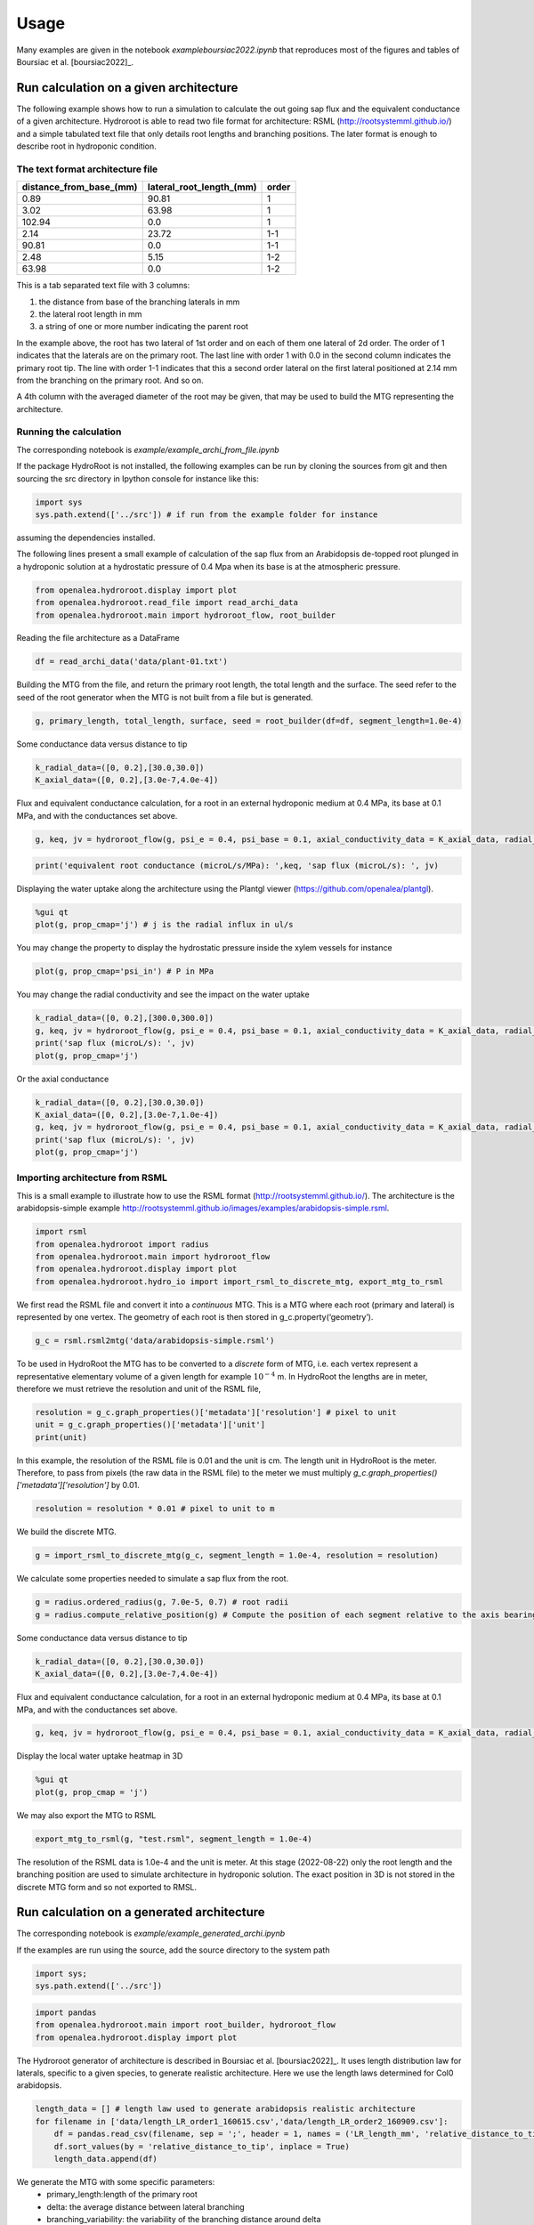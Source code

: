 =====
Usage
=====

Many examples are given in the notebook *example\boursiac2022.ipynb* that reproduces most of the figures and tables of Boursiac et al. [boursiac2022]_.

Run calculation on a given architecture
---------------------------------------
The following example shows how to run a simulation to calculate the out going sap flux and the equivalent conductance of a given architecture. Hydroroot is able to read two file format for architecture: RSML (http://rootsystemml.github.io/) and a simple tabulated text file that only details root lengths and branching positions. The later format is enough to describe root in hydroponic condition.

The text format architecture file
~~~~~~~~~~~~~~~~~~~~~~~~~~~~~~~~~

=======================  ========================  =====
distance_from_base_(mm)  lateral_root_length_(mm)  order
=======================  ========================  =====
0.89                     90.81             	       1
3.02                     63.98             	       1
102.94                     0.0             	       1
2.14                     23.72             	       1-1
90.81                     0.0             	       1-1
2.48                     5.15             	       1-2
63.98                     0.0             	       1-2
=======================  ========================  =====

This is a tab separated text file with 3 columns:

1. the distance from base of the branching laterals in mm
2. the lateral root length in mm
3. a string of one or more number indicating the parent root

In the example above, the root has two lateral of 1st order and on each of them one lateral of 2d order. The order of 1 indicates that the laterals are on the primary root. The last line with order 1 with 0.0 in the second column indicates the primary root tip.
The line with order 1-1 indicates that this a second order lateral on the first lateral positioned at 2.14 mm from the branching on the primary root. And so on.

A 4th column with the averaged diameter of the root may be given, that may be used to build the MTG representing the architecture.

Running the calculation
~~~~~~~~~~~~~~~~~~~~~~~

The corresponding notebook is *example/example_archi_from_file.ipynb*

If the package HydroRoot is not installed, the following examples can be run by cloning the sources from git and then sourcing the src directory in Ipython console for instance like this:

.. code-block:: python

    import sys
    sys.path.extend(['../src']) # if run from the example folder for instance

assuming the dependencies installed.

The following lines present a small example of calculation of the sap flux from an Arabidopsis de-topped root plunged in a hydroponic solution at a hydrostatic pressure of 0.4 Mpa when its  base is at the atmospheric pressure.

.. code-block:: python

    from openalea.hydroroot.display import plot
    from openalea.hydroroot.read_file import read_archi_data
    from openalea.hydroroot.main import hydroroot_flow, root_builder

Reading the file architecture as a DataFrame

.. code-block:: python

    df = read_archi_data('data/plant-01.txt')

Building the MTG from the file, and  return the primary root length, the total length and the surface. The seed refer to the seed of the root generator when the MTG is not built from a file but is generated.

.. code-block:: python

    g, primary_length, total_length, surface, seed = root_builder(df=df, segment_length=1.0e-4)

Some conductance data versus distance to tip

.. code-block:: python

    k_radial_data=([0, 0.2],[30.0,30.0])
    K_axial_data=([0, 0.2],[3.0e-7,4.0e-4])

Flux and equivalent conductance calculation, for a root in an external hydroponic medium at 0.4 MPa, its base at 0.1 MPa,
and with the conductances set above.

.. code-block:: python

    g, keq, jv = hydroroot_flow(g, psi_e = 0.4, psi_base = 0.1, axial_conductivity_data = K_axial_data, radial_conductivity_data = k_radial_data)

.. code-block:: python

    print('equivalent root conductance (microL/s/MPa): ',keq, 'sap flux (microL/s): ', jv)

Displaying the water uptake along the architecture using the Plantgl viewer (https://github.com/openalea/plantgl).

.. code-block:: python

    %gui qt
    plot(g, prop_cmap='j') # j is the radial influx in ul/s

You may change the property to display the hydrostatic pressure inside the xylem vessels for instance

.. code-block:: python

    plot(g, prop_cmap='psi_in') # P in MPa

You may change the radial conductivity and see the impact on the water uptake

.. code-block:: python

    k_radial_data=([0, 0.2],[300.0,300.0])
    g, keq, jv = hydroroot_flow(g, psi_e = 0.4, psi_base = 0.1, axial_conductivity_data = K_axial_data, radial_conductivity_data = k_radial_data)
    print('sap flux (microL/s): ', jv)
    plot(g, prop_cmap='j')

Or the axial conductance

.. code-block:: python

    k_radial_data=([0, 0.2],[30.0,30.0])
    K_axial_data=([0, 0.2],[3.0e-7,1.0e-4])
    g, keq, jv = hydroroot_flow(g, psi_e = 0.4, psi_base = 0.1, axial_conductivity_data = K_axial_data, radial_conductivity_data = k_radial_data)
    print('sap flux (microL/s): ', jv)
    plot(g, prop_cmap='j')

Importing architecture from RSML
~~~~~~~~~~~~~~~~~~~~~~~~~~~~~~~~
This is a small example to illustrate how to use the RSML format (http://rootsystemml.github.io/). The architecture is the
arabidopsis-simple example http://rootsystemml.github.io/images/examples/arabidopsis-simple.rsml.

.. code-block:: python

    import rsml
    from openalea.hydroroot import radius
    from openalea.hydroroot.main import hydroroot_flow
    from openalea.hydroroot.display import plot
    from openalea.hydroroot.hydro_io import import_rsml_to_discrete_mtg, export_mtg_to_rsml

We first read the RSML file and convert it into a *continuous* MTG. This is a MTG where each root (primary and lateral)
is represented by one vertex. The geometry of each root is then stored in g_c.property(‘geometry’).

.. code-block:: python

    g_c = rsml.rsml2mtg('data/arabidopsis-simple.rsml')

To be used in HydroRoot the MTG has to be converted to a *discrete* form of MTG, i.e. each vertex represent a representative
elementary volume of a given length for example :math:`10^{-4}` m. In HydroRoot the lengths are in meter, therefore we
must retrieve the resolution and unit of the RSML file,

.. code-block:: python

    resolution = g_c.graph_properties()['metadata']['resolution'] # pixel to unit
    unit = g_c.graph_properties()['metadata']['unit']
    print(unit)

In this example, the resolution of the RSML file is 0.01 and the unit is cm. The length unit in HydroRoot is the meter.
Therefore, to pass from pixels (the raw data in the RSML file) to the meter we must multiply *g_c.graph_properties()['metadata']['resolution']*
by 0.01.

.. code-block:: python

    resolution = resolution * 0.01 # pixel to unit to m

We build the discrete MTG.

.. code-block:: python

    g = import_rsml_to_discrete_mtg(g_c, segment_length = 1.0e-4, resolution = resolution)

We calculate some properties needed to simulate a sap flux from the root.

.. code-block:: python


    g = radius.ordered_radius(g, 7.0e-5, 0.7) # root radii
    g = radius.compute_relative_position(g) # Compute the position of each segment relative to the axis bearing it

Some conductance data versus distance to tip

.. code-block:: python

    k_radial_data=([0, 0.2],[30.0,30.0])
    K_axial_data=([0, 0.2],[3.0e-7,4.0e-4])

Flux and equivalent conductance calculation, for a root in an external hydroponic medium at 0.4 MPa, its base at 0.1 MPa,
and with the conductances set above.

.. code-block:: python

    g, keq, jv = hydroroot_flow(g, psi_e = 0.4, psi_base = 0.1, axial_conductivity_data = K_axial_data, radial_conductivity_data = k_radial_data)

Display the local water uptake heatmap in 3D

.. code-block:: python

    %gui qt
    plot(g, prop_cmap = 'j')

We may also export the MTG to RSML

.. code-block:: python

    export_mtg_to_rsml(g, "test.rsml", segment_length = 1.0e-4)

The resolution of the RSML data is 1.0e-4 and the unit is meter.
At this stage (2022-08-22) only the root length and the branching
position are used to simulate architecture in hydroponic solution. The
exact position in 3D is not stored in the discrete MTG form and so not
exported to RMSL.

Run calculation on a generated architecture
-------------------------------------------

The corresponding notebook is *example/example_generated_archi.ipynb*

If the examples are run using the source, add the source directory to the system path

.. code-block:: python

    import sys;
    sys.path.extend(['../src'])

.. code-block:: python

    import pandas 
    from openalea.hydroroot.main import root_builder, hydroroot_flow
    from openalea.hydroroot.display import plot

The Hydroroot generator of architecture is described in Boursiac et al. [boursiac2022]_.
It uses length distribution law for laterals, specific to a given species, to generate realistic architecture. Here we use the length laws determined for Col0 arabidopsis.

.. code-block:: python

    length_data = [] # length law used to generate arabidopsis realistic architecture
    for filename in ['data/length_LR_order1_160615.csv','data/length_LR_order2_160909.csv']:
        df = pandas.read_csv(filename, sep = ';', header = 1, names = ('LR_length_mm', 'relative_distance_to_tip'))
        df.sort_values(by = 'relative_distance_to_tip', inplace = True)
        length_data.append(df)

We generate the MTG with some specific parameters: 
 + primary_length:length of the primary root 
 + delta: the average distance between lateral branching 
 + branching_variability: the variability of the branching distance around delta 
 + nude_length: distance from the tip without any laterals 
 + order_max: the maximum order of laterals

And return the primary root length, the total length and the surface.  Seed may be used as seed to generate the same architecture.

.. code-block:: python

    g, primary_length, total_length, surface, seed = root_builder(primary_length = 0.13, delta = 2.0e-3, nude_length = 2.0e-2, segment_length = 1.0e-4,
                                                      length_data = length_data, branching_variability = 0.25, order_max = 4.0, order_decrease_factor = 0.7,
                                                      ref_radius = 7.0e-5)



Some conductance data versus distance to tip

.. code-block:: python

    k_radial_data=([0, 0.2],[30.0,30.0])
    K_axial_data=([0, 0.2],[3.0e-7,4.0e-4])

Flux and equivalent conductance calculation, for a root in an external
hydroponic medium at 0.4 MPa, its base at 0.1 MPa, and with the
conductances set above.

.. code-block:: python

    g, keq, jv = hydroroot_flow(g, psi_e = 0.4, psi_base = 0.1, axial_conductivity_data = K_axial_data, radial_conductivity_data = k_radial_data)

.. code-block:: python

    print(keq,jv)


.. parsed-literal::

    0.007146429180199128 0.002143928754059739


Display the local water uptake heatmap in 3D

.. code-block:: python

    %gui qt
    plot(g, prop_cmap='j') # j is the radial flux in ul/s

Model parameters
----------------

The main model parameters are grouped in the python class parameters, see :class:`hydroroot.init_parameter.Parameters`.
The parameters may be passed to the class by reading a yaml file, see :meth:`hydroroot.init_parameter.Parameters.read_file`.

There are two solvers in HydroRoot project. The first, used for the paper Boursiac et al. 2022 [boursiac2022]_, is a purely water transport model. The second is a solute and water transport model. Therefore, the *solute* category in the yaml file has meaning only for the second solver.

The structure of the yaml file is the following (see examples at https://github.com/openalea/hydroroot)

| **archi**
|	**read_architecture:** Boulean
|		True read an architecture file, False generate an architecture
|	**input_dir**: String
|		the folder with the architecture file, relative path to the script
|	**input_file**: list of string
|		list of architecture file names, eg. [file1.txt] or [file1.txt, file2.txt, file3.txt] wildcar may be used
|	**seed**: int or list of int
|		the seed used to generate architecture
|	**length_file**: list of string
|		name of the files containing the length law, relative path
|		file format: "LR_length_mm" ; "relative_distance_to_tip"
|		laws used to generate lateral roots of the 1st order (1_order_law), and lateral roots of order above 1 (2_order_law)
|	**primary_length**: float or list of float
|		primary root length in m used when generating architecture
|		unit: m
|	**branching_delay**: float or list of float
|		distance between branching
|		unit: m
|	**branching_variability**: float
|		maximum random variation around the branching_delay value
|		between [0 ; 1]
|	**order_max**: int
|		maximum order of laterals possible
|	**segment_length**: float
|		MTG vertices length
|		unit: m
|	**nude_length**: float or list of float
|		part of roots without any lateral root, distance from tip
|		unit: m
|	**ref_radius**: float
|		reference radius of the primary root
|		unit: m
|	**order_decrease_factor**: float
|		radius decrease factor applied when increasing order
|		radius of lateral of order n: :math:`r = \beta^n R_{ref}`
|		with :math:`r = \beta` order_decrease_factor and :math:`R_{ref}` ref_radius
| **hydro**
|	**k0**: float
|		radial conductivity
|		unit: :math:`\mu L.s^{-1}.MPa^{-1}.m^{-2}`
|	**axial_conductance_data**: 2 list of float
|		axial conductance versus distance to tip, K(x)
|		unit: :math:`\mu L.m.s^{-1}.MPa^{-1}`
| **solute**
|  **J_s**: float
|   	active pumping rate
|   	unit: mol/(m2.s)
|  **P_s**: float
|		permeability coefficient
|		unit: m/s
|  **Cse**: float
|   	concentration of permeating solutes
|       unit: :math:`mol.m^{-3} \text{or}\ mM`
|  **Ce**: float
|   	concentration of non-permeating solutes
|       unit: :math:`mol.m^{-3} \text{or}\ mM`
|  **sigma**: float
|   	reflection coefficient
|   	dimensionless
| **experimental**
|	**Jv**:  float
|		flux at the root base
|		unit: :math:`\mu L.s^{-1}`
|	**psi_e**:  float
|		hydrostatic pressure outside the root (pressure chamber)
|		unit: :math:`MPa`
|	**psi_base**:  float
|		hydrostatic pressure at the root base (e.g. atmospheric pressure for decapitated plant)
|		unit: :math:`MPa`
| **output**:
|	**intercepts**: float or list of float
|		distance from the base at which the number of intercepts are calculated
|		unit: m
|	**radfold**: float or list of float
|		factor to explore a k0 range
|	**axfold**: float or list of float
|		factor to explore a axial conductance range
|	**run_nb**: int
|		number of run with the same set of parameters

Few parameters may be set to lists allowing to run successive simulations.
For list of number there are two syntax: [x1, ..., xn] or range(start, end, step).
For example, range(0.02, 0.09, 0.02) or [0.02, 0.04, 0.06, 0.08] will give the same results.
The parameter will take successively the values 0.02, 0.04, 0.06 and 0.08.
The parameter *run_nb*  would be useful with read_architecture = False and no given seed to generate different architectures.

**Note:** Parameter is just a python class. It can not be used directly with Hydroroot functions, intermediary script should be used.
We will give you some examples using scripts that be found at https://github.com/openalea/hydroroot in example.

Run simple calculation using the Parameters class
~~~~~~~~~~~~~~~~~~~~~~~~~~~~~~~~~~~~~~~~~~~~~~~~~

The corresponding notebook is *example/example_parameter_class.ipynb*

.. code-block:: python

    import sys; print('Python %s on %s' % (sys.version, sys.platform))
    sys.path.extend(['../src'])


.. parsed-literal::

    Python 3.8.12 | packaged by conda-forge | (default, Jan 30 2022, 23:42:07) 
    [GCC 9.4.0] on linux


.. code-block:: python

    import pandas as pd
    from openalea.hydroroot import radius
    from openalea.hydroroot.main import hydroroot_flow, root_builder
    from openalea.hydroroot.init_parameter import Parameters
    from openalea.hydroroot.generator.measured_root import mtg_from_aqua_data
    from openalea.hydroroot.display import plot
    from openalea.hydroroot.read_file import read_archi_data
    
    # for the PlantGL viewer used in hydroroot.display.plot
    %gui qt 

Read the yaml file and set the Parameters variables, assuming that the
code is run from the example folder

.. code-block:: python

    parameter = Parameters()
    parameter.read_file('parameters_palnt_01.yml')

Read the architecture file and build the MTG

.. code-block:: python

    fname = parameter.archi['input_dir'] + parameter.archi['input_file'][0]
    df = read_archi_data(fname)
    g, primary_length, total_length, surface, seed = root_builder( primary_length = parameter.archi['primary_length'],
                                                                    delta = parameter.archi['branching_delay'],
                                                                    nude_length = parameter.archi['nude_length'], 
                                                                    df = df,
                                                                    segment_length = parameter.archi['segment_length'],
                                                                    length_data = parameter.archi['length_data'],
                                                                    order_max = parameter.archi['order_max'],
                                                                    order_decrease_factor = parameter.archi['order_decrease_factor'],
                                                                    ref_radius = parameter.archi['ref_radius'])

Calculation of the equivalent conductance and the sap flux

.. code-block:: python

    g, Keq, Jv = hydroroot_flow(g, segment_length = parameter.archi['segment_length'],
                                psi_e = parameter.exp['psi_e'],
                                psi_base = parameter.exp['psi_base'],
                                axial_conductivity_data = parameter.hydro['axial_conductance_data'],
                                radial_conductivity_data = parameter.hydro['k0'])

.. code-block:: python

    result=f"""
    primary length (m): {primary_length}
    surface (m2): {surface}
    total length (m): {total_length}
    flux (microL/s): {Jv}
    """
    print(result)


.. parsed-literal::

    
    primary length (m): 0.10300000000000001
    surface (m2): 0.0004625701757655344
    total length (m): 1.6260000000000001
    flux (microL/s): 0.0028789143185531108
    

.. code-block:: python

    plot(g, prop_cmap='j') # j is the radial flux in ul/s

Example of solute and water transport simulation
~~~~~~~~~~~~~~~~~~~~~~~~~~~~~~~~~~~~~~~~~~~~~~~~~~~~~~~~~~~~~~~~~~~~~~~~~~~~~~~~~~
Example

.. code-block:: python

    import sys; print('Python %s on %s' % (sys.version, sys.platform))
    sys.path.extend(['../src'])


.. parsed-literal::

    Python 3.8.12 | packaged by conda-forge | (default, Jan 30 2022, 23:42:07) 
    [GCC 9.4.0] on linux


.. code-block:: python

    import math
    from openalea.hydroroot import flux
    from openalea.hydroroot.main import root_builder
    from openalea.hydroroot.init_parameter import Parameters
    from openalea.hydroroot.display import plot
    from openalea.hydroroot.read_file import read_archi_data
    from openalea.hydroroot.conductance import set_conductances
    from openalea.hydroroot.water_solute_transport import pressure_calculation_no_non_permeating_solutes, init_some_MTG_properties
    
    # for the PlantGL viewer used in hydroroot.display.plot
    %gui qt 

Read the yaml file and set the Parameters variables, assuming that the
code is run from the example folder

.. code-block:: python

    parameter = Parameters()
    parameter.read_file('parameters_Ctr-3P2.yml')

In the code the concentration are in :math:`mol.\mu L^{-1}`

.. code-block:: python

    Cse = parameter.solute['Cse'] * 1e-9 # mol/m3 -> mol/microL, external permeating solute concentration
    Ce = parameter.solute['Ce'] * 1e-9 # mol/m3 -> mol/microL, external non-permeating solute concentration

Read the architecture file and build the MTG

.. code-block:: python

    fname = parameter.archi['input_dir'] + parameter.archi['input_file'][0]
    df = read_archi_data(fname)
    g, primary_length, total_length, surface, seed = root_builder( primary_length = parameter.archi['primary_length'],
                                                                    delta = parameter.archi['branching_delay'],
                                                                    nude_length = parameter.archi['nude_length'], 
                                                                    df = df,
                                                                    segment_length = parameter.archi['segment_length'],
                                                                    length_data = parameter.archi['length_data'],
                                                                    order_max = parameter.archi['order_max'],
                                                                    order_decrease_factor = parameter.archi['order_decrease_factor'],
                                                                    ref_radius = parameter.archi['ref_radius'])

Set the conductance in the MTG (in previous examples that was done in
hydroroot_flow), set some other properties in *init_some_MTG_properties*
and perform some initialization. Note that here *parameter.hydro[‘k0’]*
is a float.

.. code-block:: python

    g = set_conductances(g, axial_pr = parameter.hydro['axial_conductance_data'], k0_pr = parameter.hydro['k0']) 
    g = flux.flux(g, psi_e = parameter.exp['psi_e'], psi_base = parameter.exp['psi_base'])  # initialization
    g = init_some_MTG_properties(g, tau = parameter.solute['J_s'], Cini = parameter.solute['Cse'])

Perform the calculation, this a Newtown-Raphson loop on a matrix system,
then there is a convergence loop.

.. code-block:: python

    eps = 1.0e-9 # global: stop criterion for the Newton-Raphson loop in Jv_P_calculation and Jv_cnf_calculation
    nb_v = g.nb_vertices()
    Fdx = 1.0
    Fdx_old = 1.
    while Fdx > eps:
        g, dx, data, row, col = pressure_calculation_no_non_permeating_solutes(g, sigma = parameter.solute['Sigma'], 
                                                                               tau = parameter.solute['J_s'], 
                                                                               Ce = Ce,
                                                                               Ps = parameter.solute['P_s'], 
                                                                               Cse = Cse, 
                                                                               Pe = parameter.exp['psi_e'], 
                                                                               Pbase = parameter.exp['psi_base'])
        Fdx = math.sqrt(sum(dx ** 2.0)) / nb_v
        if abs(Fdx - Fdx_old) < eps: break
        Fdx_old = Fdx
    Jv = g.property('J_out')[1]

.. code-block:: python

    result=f"""
    primary length (m): {primary_length}
    surface (m2): {surface}
    total length (m): {total_length}
    flux (microL/s): {Jv}
    """
    print(result)


.. parsed-literal::

    
    primary length (m): 0.434
    surface (m2): 0.005643500494241343
    total length (m): 3.979
    flux (microL/s): 0.025700314390202567
    


Display the concentration in the architecture

.. code-block:: python

    plot(g, prop_cmap='C') # C is the radial flux in mol/microL
